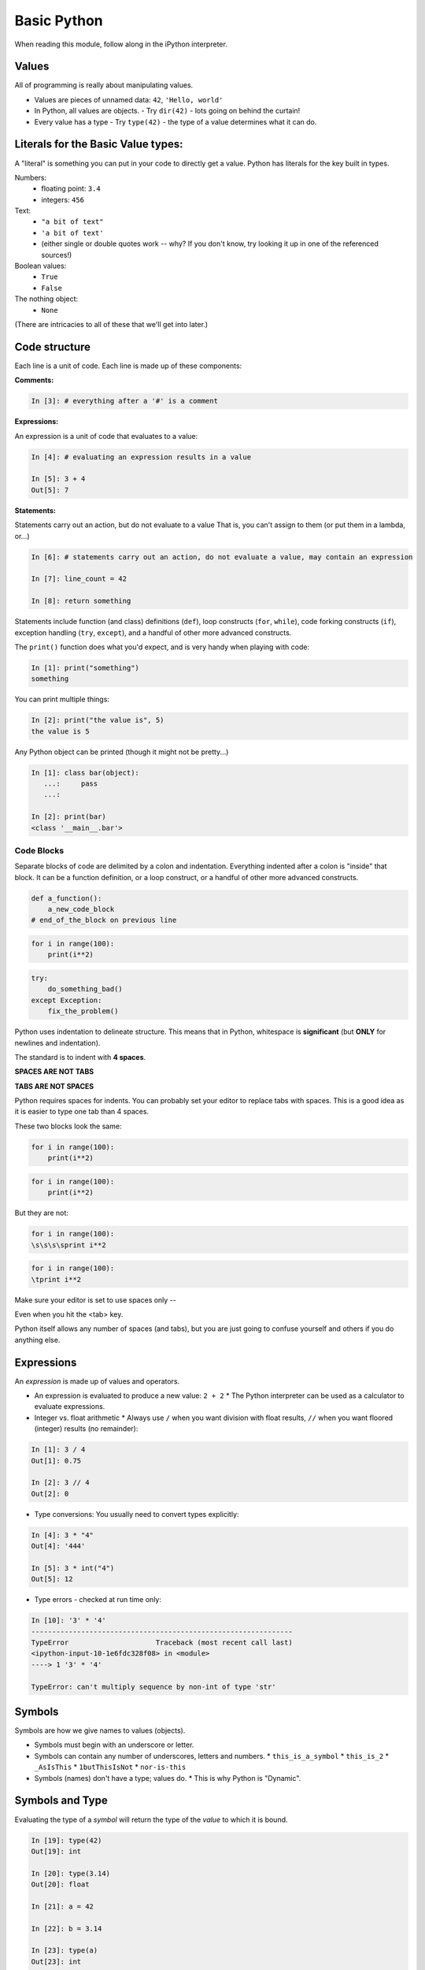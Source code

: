 .. _basic_python_syntax:

Basic Python
============

When reading this module, follow along in the iPython interpreter.

Values
------

All of programming is really about manipulating values.

* Values are pieces of unnamed data: ``42``, ``'Hello, world'``
* In Python, all values are objects.
  - Try ``dir(42)``  - lots going on behind the curtain!
* Every value has a type
  - Try ``type(42)`` - the type of a value determines what it can do.

Literals for the Basic Value types:
------------------------------------

A "literal" is something you can put in your code to directly get a value. Python has literals for the key built in types.

Numbers:
  - floating point: ``3.4``
  - integers: ``456``

Text:
  -  ``"a bit of text"``
  -  ``'a bit of text'``
  - (either single or double quotes work -- why? If you don't know, try looking it up in one of the referenced sources!)

Boolean values:
  -  ``True``
  -  ``False``

The nothing object:
  - ``None``

(There are intricacies to all of these that we'll get into later.)

Code structure
--------------

Each line is a unit of code. Each line is made up of these components:

**Comments:**

.. code-block:: ipython

    In [3]: # everything after a '#' is a comment


**Expressions:**

An expression is a unit of code that evaluates to a value:

.. code-block:: ipython

    In [4]: # evaluating an expression results in a value

    In [5]: 3 + 4
    Out[5]: 7


**Statements:**

Statements carry out an action, but do not evaluate to a value That is, you can't assign to them (or put them in a lambda, or...)

.. code-block:: ipython

    In [6]: # statements carry out an action, do not evaluate a value, may contain an expression

    In [7]: line_count = 42

    In [8]: return something

Statements include function (and class) definitions (``def``), loop constructs (``for``, ``while``), code forking constructs (``if``), exception handling (``try``, ``except``), and a handful of other more advanced constructs.

The ``print()`` function does what you'd expect, and is very handy when playing with code:

.. code-block:: ipython

    In [1]: print("something")
    something

You can print multiple things:

.. code-block:: ipython

    In [2]: print("the value is", 5)
    the value is 5

Any Python object can be printed (though it might not be pretty...)

.. code-block:: ipython

    In [1]: class bar(object):
       ...:     pass
       ...:

    In [2]: print(bar)
    <class '__main__.bar'>

Code Blocks
...........

Separate blocks of code are delimited by a colon and indentation. Everything indented after a colon is "inside" that block. It can be a function definition, or a loop construct, or a handful of other more advanced constructs.

.. code-block:: python

    def a_function():
        a_new_code_block
    # end_of_the_block on previous line

.. code-block:: python

    for i in range(100):
        print(i**2)

.. code-block:: python

    try:
        do_something_bad()
    except Exception:
        fix_the_problem()

Python uses indentation to delineate structure. This means that in Python, whitespace is **significant** (but **ONLY** for newlines and indentation).

The standard is to indent with **4 spaces**.

**SPACES ARE NOT TABS**

**TABS ARE NOT SPACES**

Python requires spaces for indents. You can probably set your editor to replace tabs with spaces. This is a good idea as it is easier to type one tab than 4 spaces.

These two blocks look the same:

.. code-block:: python

    for i in range(100):
        print(i**2)

.. code-block:: python

    for i in range(100):
        print(i**2)

But they are not:

.. code-block:: python

    for i in range(100):
    \s\s\s\sprint i**2

.. code-block:: python

    for i in range(100):
    \tprint i**2

.. centered:: **ALWAYS INDENT WITH 4 SPACES**

Make sure your editor is set to use spaces only --

Even when you hit the <tab> key.

Python itself allows any number of spaces (and tabs), but you are just going to confuse yourself and others if you do anything else.

Expressions
------------

An *expression* is made up of values and operators.

* An expression is evaluated to produce a new value:  ``2 + 2``
  *  The Python interpreter can be used as a calculator to evaluate expressions.
* Integer vs. float arithmetic
  * Always use ``/`` when you want division with float results, ``//`` when you want floored (integer) results (no remainder):

.. code-block:: ipython

    In [1]: 3 / 4
    Out[1]: 0.75

    In [2]: 3 // 4
    Out[2]: 0

* Type conversions: You usually need to convert types explicitly:

.. code-block:: ipython

    In [4]: 3 * "4"
    Out[4]: '444'

    In [5]: 3 * int("4")
    Out[5]: 12

* Type errors - checked at run time only:

.. code-block:: ipython

    In [10]: '3' * '4'
    ---------------------------------------------------------------
    TypeError                     Traceback (most recent call last)
    <ipython-input-10-1e6fdc328f08> in <module>
    ----> 1 '3' * '4'

    TypeError: can't multiply sequence by non-int of type 'str'

Symbols
-------

Symbols are how we give names to values (objects).

* Symbols must begin with an underscore or letter.
* Symbols can contain any number of underscores, letters and numbers.
  * ``this_is_a_symbol``
  * ``this_is_2``
  * ``_AsIsThis``
  * ``1butThisIsNot``
  * ``nor-is-this``
* Symbols (names) don't have a type; values do.
  * This is why Python is "Dynamic".

Symbols and Type
----------------

Evaluating the type of a *symbol* will return the type of the *value* to which it is bound.

.. code-block:: ipython

    In [19]: type(42)
    Out[19]: int

    In [20]: type(3.14)
    Out[20]: float

    In [21]: a = 42

    In [22]: b = 3.14

    In [23]: type(a)
    Out[23]: int

    In [25]: a = b

    In [26]: type(a)
    Out[26]: float

*Wait!* ``a`` has a different type?!? Yes, because it's the type of the value: ``3.1``. Names don't actually have a type, the same name can refer to any type.

Assignment
----------

A *symbol* is **bound** to a *value* with the assignment operator: ``=``

* This attaches a name to a value.
* A value can have many names (or none!)
* Assignment is a statement, it returns no value.

Evaluating the name will return the value to which it is bound

.. code-block:: ipython

    In [26]: name = "value"

    In [27]: name
    Out[27]: 'value'

    In [28]: an_integer = 42

    In [29]: an_integer
    Out[29]: 42

    In [30]: a_float = 3.14

    In [31]: a_float
    Out[31]: 3.14

Variables?
----------

* In most languages, what Python calls symbols or names are called "variables".
* In fact, we will probably call them variables in this class.
* That's because they are used, for the most part, for the same purposes.
* But often a "variable" is defined as something like:

  "a place in memory that can store values".

* That is **NOT** the same thing as a symbol or name in Python!
* A name can be bound to a value -- but that has nothing to do with a location in memory.

In-Place Assignment
-------------------

You can also do "in-place" assignment with ``+=``.

.. code-block:: ipython

    In [32]: a = 1

    In [33]: a
    Out[33]: 1

    In [34]: a = a + 1

    In [35]: a
    Out[35]: 2

    In [36]: a += 1

    In [37]: a
    Out[37]: 3

Also: ``-=, *=, /=, **=, \%=``

**Note:** This is a bit tricky -- if the value is mutable, it is in-place assignment -- that is the object itself is changed. But if the value is immutable (can't be changed), then it is replaced with a new object.

Example with an immutable type:

.. code-block:: ipython

    In [11]: a = 5  # a is an integer -- an immutable type.

    In [12]: b = a  # a and b are names for the SAME integer

    In [13]: a += 5

    In [14]: a
    Out[14]: 10  # a is changed

    In [15]: b
    Out[15]: 5  # b is not.

Example with a mutable type:

.. code-block:: ipython

    In [16]: a = [1, 2, 3] # a is a mutable list

    In [17]: b = a  # b is now another name for the same list

    In [18]: a += [4, 5, 6] # in-place add more to a

    In [19]: b
    Out[19]: [1, 2, 3, 4, 5, 6]

    In [20]: # b is changed --it's the SAME list.

Multiple Assignment
-------------------

You can assign multiple names from multiple expressions in one statement:

.. code-block:: ipython

    In [48]: x = 2

    In [49]: y = 5

    In [50]: i, j = 2 * x, 3 ** y

    In [51]: i
    Out[51]: 4

    In [52]: j
    Out[52]: 243

Python evaluates all the expressions on the right before doing any assignments.

Nifty Python Trick
------------------

Using this feature, we can swap values between two names in one statement:

.. code-block:: ipython

    In [51]: i
    Out[51]: 4

    In [52]: j
    Out[52]: 243

    In [53]: i, j = j, i

    In [54]: i
    Out[54]: 243

    In [55]: j
    Out[55]: 4

Multiple assignment and symbol swapping can be very useful in certain contexts.

Deleting
--------

You can't actually directly delete values in Python.

``del`` only deletes or "unbindes" a name from a value.

.. code-block:: ipython

    In [56]: a = 5

    In [57]: b = a

    In [58]: del a

    In [59]: a
    ---------------------------------------------------------------------------
    NameError                                 Traceback (most recent call last)
    <ipython-input-59-60b725f10c9c> in <module>()
    ----> 1 a

    NameError: name 'a' is not defined

The object is still there. Python will only delete it if there are no references to it.

.. code-block:: ipython

    In [15]: a = 5

    In [16]: b = a

    In [17]: del a

    In [18]: a
    ---------------------------------------------------------------------------
    NameError                                 Traceback (most recent call last)
    <ipython-input-18-60b725f10c9c> in <module>()
    ----> 1 a

    NameError: name 'a' is not defined

    In [19]: b
    Out[19]: 5

Identity
--------

Every value in Python is an object.

Every object is unique and has a unique *identity*, which you can inspect with the ``id`` *builtin*:

.. code-block:: ipython

    In [68]: id(i)
    Out[68]: 140553647890984

    In [69]: id(j)
    Out[69]: 140553647884864

    In [70]: new_i = i

    In [71]: id(new_i)
    Out[71]: 140553647890984

Testing Identity
----------------

You can find out if the values bound to two different symbols are the **same object** using the ``is`` operator:

.. code-block:: ipython

    In [72]: count = 23

    In [73]: other_count = count

    In [74]: count is other_count
    Out[74]: True

    In [75]: count = 42

    In [76]: other_count is count
    Out[76]: False

**NOTE:** Checking the id of an object, or using "is" to check if two objects are the same is rarely used except for debugging and understanding what's going on under the hood. They are not used regularly in production code.

Equality
--------

You can test for the equality of certain values with the ``==`` operator

.. code-block:: ipython

    In [77]: val1 = 20 + 30

    In [78]: val2 = 5 * 10

    In [79]: val1 == val2
    Out[79]: True

    In [80]: val3 = '50'

    In [81]: val1 == val3
    Out[84]: False

A string is never equal to a number!

Singletons
----------

Python has three "singletons" -- a value for which there is only one instance:

  ``True``, ``False``, and ``None``

To check if a name is bound to one of these, you use ``is``:

.. code-block:: python

    a is True

    b is False

    x is None

Note that in contrast to English -- "is" is asking a question, not making an assertion -- ``a is True`` means "is a set to the True object?"

Operator Precedence
-------------------

Operator Precedence determines what evaluates first:

.. code-block:: python

    4 + 3 * 5 != (4 + 3) * 5

To force statements to be evaluated out of order, use parentheses -- expressions in parentheses are always evaluated first:

   (4 + 3) * 5 != 4 + (3 * 5)

Python follows the "usual" rules of algebra. A good strategy, though, is to use parentheses liberally if you're not sure of the order of operations so that you can ensure that operations happen in the order that you intend.

Python Operator Precedence
--------------------------

Parentheses and Literals:
  ``(), [], {}``

  ``"", b'', ''``

Function Calls:
  ``f(args)``

Slicing and Subscription:
  ``a[x:y]``

  ``b[0], c['key']``

Attribute Reference:
  ``obj.attribute``

Exponentiation:
  ``**``

Bitwise NOT, Unary Signing:
  ``~x``

  ``+x, -x``

Multiplication, Division, Modulus:
  ``*, /, %``

Addition, Subtraction:
  ``+, -``

Bitwise operations:
  ``<<, >>,``

  ``&, ^, |``

Comparisons:
  ``<, <=, >, >=, !=, ==``

Membership and Identity:
  ``in, not in, is, is not``

Boolean operations:
  ``or, and, not``

Anonymous Functions:
  ``lambda``


String Literals
---------------

A "string" is a chunk of text.

You define a ``string`` value by writing a string *literal*:

.. code-block:: ipython

    In [1]: 'a string'
    Out[1]: 'a string'

    In [2]: "also a string"
    Out[2]: 'also a string'

    In [3]: "a string with an apostrophe: isn't it cool?"
    Out[3]: "a string with an apostrophe: isn't it cool?"

    In [4]: 'a string with an embedded "quote"'
    Out[4]: 'a string with an embedded "quote"'

.. code-block:: ipython

    In [5]: """a multi-line
       ...: string
       ...: all in one
       ...: """
    Out[5]: 'a multi-line\nstring\nall in one\n'

    In [6]: "a string with an \n escaped character"
    Out[6]: 'a string with an \n escaped character'

    In [7]: r'a "raw" string, the \n comes through as a \n'
    Out[7]: 'a "raw" string, the \\n comes through as a \\n'

Python3 strings fully support Unicode, which means they can support literally all the languages in the world.

Because Unicode is native to Python strings, you can get very far without even thinking about it. Anything you can type in your editor will work fine.

Keywords
--------

Python defines a number of **keywords**. These are language constructs. You *cannot* use these words as symbols.

::

    False     class	  finally      is          return
    None      continue    for          lambda      try
    True      def         from         nonlocal    while
    and       del         global       not         with
    as        elif        if           or          yield
    assert    else        import       pass
    break     except      in           raise

If you try to use any of the keywords as symbols, you will cause a ``SyntaxError``:

.. code-block:: ipython

    In [13]: del = "this will raise an error"
      File "<ipython-input-13-c816927c2fb8>", line 1
        del = "this will raise an error"
            ^
    SyntaxError: invalid syntax

.. code-block:: ipython

    In [14]: def a_function(else='something'):
       ....:     print(else)
       ....:
      File "<ipython-input-14-1dbbea504a9e>", line 1
        def a_function(else='something'):
                          ^
    SyntaxError: invalid syntax

__builtins__
------------

Python also has a number of pre-bound symbols, called **builtins**. Try this:

.. code-block:: ipython

    In [6]: dir(__builtins__)
    Out[6]:
    ['ArithmeticError',
     'AssertionError',
     'AttributeError',
     'BaseException',
     'BaseExceptionGroup',
     ...
     'type',
     'vars',
     'zip']

You are free to rebind these symbols:

.. code-block:: ipython

    In [15]: type('a new and exciting string')
    Out[15]: str

    In [16]: type = 'a slightly different string'

    In [17]: type('type is no longer what it was')
    ---------------------------------------------------------------------------
    TypeError                                 Traceback (most recent call last)
    <ipython-input-17-907616e55e2a> in <module>()
    ----> 1 type('type is no longer what it was')

    TypeError: 'str' object is not callable

In general, this is a **BAD IDEA** -- hopefully your editor will warn you.

Exceptions
----------

Notice that the first batch of ``__builtins__`` are all *Exceptions*

Exceptions are how Python tells you that something has gone wrong.

There are several exceptions that you are likely to see a lot of:

* ``NameError``: indicates that you have tried to use a symbol that is not bound to a value.
* ``TypeError``: indicates that you have tried to use the wrong kind of object for an operation.
* ``SyntaxError``: indicates that you have mis-typed something.
* ``AttributeError``: indicates that you have tried to access an attribute or method that an object does not have. (This often means you have a different type of object than you expect.)

Functions
---------

**What is a function?**

A function is a self-contained chunk of code.

You use them when you need the same code to run multiple times, or in multiple parts of the program.

Functions allow you to take code that would otherwise be duplicated potentially many times, and put it in one place. Then all you do is call that code to use it.

This is often referred to as "DRY" -- "Don't Repeat Yourself".

It also helps to keep the code clean and maintainable, as there is only one place to make a change. This in turn helps reduce defects.

Functions can take and return information.

The minimal function has at least one statement.

.. code-block:: python

    def a_name():
        a_statement

The ``pass`` statement does nothing. Note the indentation!

.. code-block:: python

    def minimal():
        pass

This, of course, has limited use -- you will generally have multiple statements in a function -- and they will do something.

However, the pass statement can help you by allowing you to create placeholder functions that you will come back to later to develop and embellish.

Functions: ``def``
------------------

``def`` is a *statement*:

  * it is executed
  * it creates a local name
  * it does *not* return a value

Function defs must be executed before the functions can be called:

.. code-block:: ipython

    In [23]: simple()
    ---------------------------------------------------------------------------
    NameError                                 Traceback (most recent call last)
    <ipython-input-23-3132459951e4> in <module>()
    ----> 1 simple()

    NameError: name 'simple' is not defined

.. code-block:: ipython

    In [18]: def simple():
       ....:     print("I am a simple function")
       ....:

    In [19]: simple()
    I am a simple function


Calling Functions
-----------------

You **call** a function using the function call operator (parentheses):

.. code-block:: ipython

    In [2]: type(simple)
    Out[2]: function

    In [3]: simple
    Out[3]: <function __main__.simple>

    In [4]: simple()
    I am a simple function

Calling a function is how you run the code in that function.

Functions: Call Stack
---------------------

Functions can call functions -- this makes what is called an execution stack. That is what a "trace back", often referred to in exceptions, is -- the function call stack.

.. code-block:: ipython

    In [5]: def exceptional():
       ...:     print("I am exceptional!")
       ...:     print 1/0
       ...:
    In [6]: def passive():
       ...:     pass
       ...:
    In [7]: def doer():
       ...:     passive()
       ...:     exceptional()
       ...:

You've defined three functions, one of which will *call* the other two.

When an error occurs, you are presented with a "traceback" of the call stack.

Functions: Tracebacks
---------------------

.. code-block:: ipython

    In [8]: doer()
    I am exceptional!
    ---------------------------------------------------------------------------
    ZeroDivisionError                         Traceback (most recent call last)
    <ipython-input-8-685a01a77340> in <module>()
    ----> 1 doer()

    <ipython-input-7-aaadfbdd293e> in doer()
          1 def doer():
          2     passive()
    ----> 3     exceptional()
          4

    <ipython-input-5-d8100c70edef> in exceptional()
          1 def exceptional():
          2     print("I am exceptional!")
    ----> 3     print(1/0)
          4

    ZeroDivisionError: integer division or modulo by zero

The error occurred in the ``doer`` function -- but the traceback shows you where that was called from.

Note that this listed in reverse order -- reverse of the order in which the functions are called.

In a more complex system, this can be VERY useful -- learn to read tracebacks!

Functions: ``return``
---------------------

Every function ends by returning a value.

This is actually the simplest possible function:

.. code-block:: python

    def fun():
        return None

If you don't explicitly put ``return`` there, Python will return ``None``:

.. code-block:: ipython

    In [9]: def fun():
       ...:     pass
       ...:
    In [10]: fun()
    In [11]: result = fun()
    In [12]: print(result)
    None

Note that the interpreter eats ``None`` -- you need to call ``print()`` to see it.

More on return
--------------

Only one return statement in a function will ever be executed.

Ever.

Any statements in the function that come after a return statement will never get run.

This is useful when debugging!

.. code-block:: ipython

    In [14]: def no_error():
       ....:     return 'done'
       ....:     # no more will happen
       ....:     print(1/0)
       ....:
    In [15]: no_error()
    Out[15]: 'done'

However, functions *can* return multiple results:

.. code-block:: ipython

    In [16]: def fun():
       ....:     return 1, 2, 3
       ....:
    In [17]: fun()
    Out[17]: (1, 2, 3)

Remember multiple assignment?

.. code-block:: ipython

    In [18]: x, y, z = fun()
    In [19]: x
    Out[19]: 1
    In [20]: y
    Out[20]: 2
    In [21]: z
    Out[21]: 3


Functions: parameters
---------------------

In a ``def`` statement, the values written *inside* the parentheses are **parameters**.

.. code-block:: ipython

    In [22]: def fun(x, y, z):
       ....:     q = x + y + z
       ....:     print(x, y, z, q)
       ....:

x, y, z are *local* names -- so is q

Functions: arguments
--------------------

When you call a function, you pass values to the function parameters as **arguments**.

.. code-block:: ipython

    In [23]: fun(3, 4, 5)
    3 4 5 12

The values you pass in are *bound* to the names inside the function and used.

The name used outside the object is separate from the name used inside the function.

Making a Decision
-----------------

**"Conditionals"**

In order to do anything interesting at all, you need to be able to write code to make a decision.

``if`` and ``elif`` (else if) allow you to make decisions:

.. code-block:: ipython

    In [12]: def test(a):
       ....:     if a == 5:
       ....:         print("that's the value I'm looking for!")
       ....:     elif a == 7:
       ....:         print("that's an OK number")
       ....:     else:
       ....:         print("that number won't do!")

    In [13]: test(5)
    that's the value I'm looking for!

    In [14]: test(7)
    that's an OK number

    In [15]: test(14)
    that number won't do!

There is more to it than that, but this will get you started.

What's the difference between these two?

.. code-block:: python

    if a:
        print('a')
    elif b:
        print('b')

    ## versus...
    if a:
        print('a')
    if b:
        print('b')

Lists
-----

A way to store a bunch of stuff in order.

Pretty much like an "array" or "vector" in other languages.

To make a list literal you use square brackets and commas between the items:

.. code-block:: python

    a_list = [2,3,5,9]
    a_list_of_strings = ['this', 'that', 'the', 'other']

You can put any type of object in a list.

Lists are a key Python data type with lots of functionality that we will get into later.

``for`` loops
--------------

Sometimes called a 'determinate' loop.

When you need to do something to all the objects in a sequence:

.. code-block:: ipython

    In [10]: a_list = [2,3,4,5]

    In [11]: for item in a_list:
       ....:     print(item)
       ....:
    2
    3
    4
    5


``range()`` and for
-------------------

``range`` builds sequences of numbers automatically.

Use it when you need to do something a set number of times:

.. code-block:: ipython

    num_stars = 4
    In [31]: for i in range(num_stars):
        print('*', end=' ')
       ....:
    * * * *

NOTE: ``range(n)`` creates an "iterable" -- something you can loop over. We will cover iterables in greater depth in a later lesson.

``assert``
----------

Writing tests that demonstrate that your program works is an important part of learning to program.

The Python ``assert`` statement is useful in writing simple tests for your code.

.. code-block:: ipython

    In [1]: def add(n1, n2):
       ...:     return n1 + n2
       ...:

    In [2]: assert add(3, 4) == 7

    In [3]: assert add(3, 4) == 10

    ---------------------------------------------------------------------
    AssertionError                     Traceback (most recent call last)
    <ipython-input-3-6731d4ac4476> in <module>()
    ----> 1 assert add(3, 4) == 10

    AssertionError:

Intricacies
------------

This is enough to get you started.

Each of the feature we have covered has intricacies special to Python.

We'll get to those over the next couple of lessons -- or really, the rest of the program!

Enough For Now
--------------

That's it for our basic intro to Python.

You now know enough Python to do some basic exercises in Python programming.
